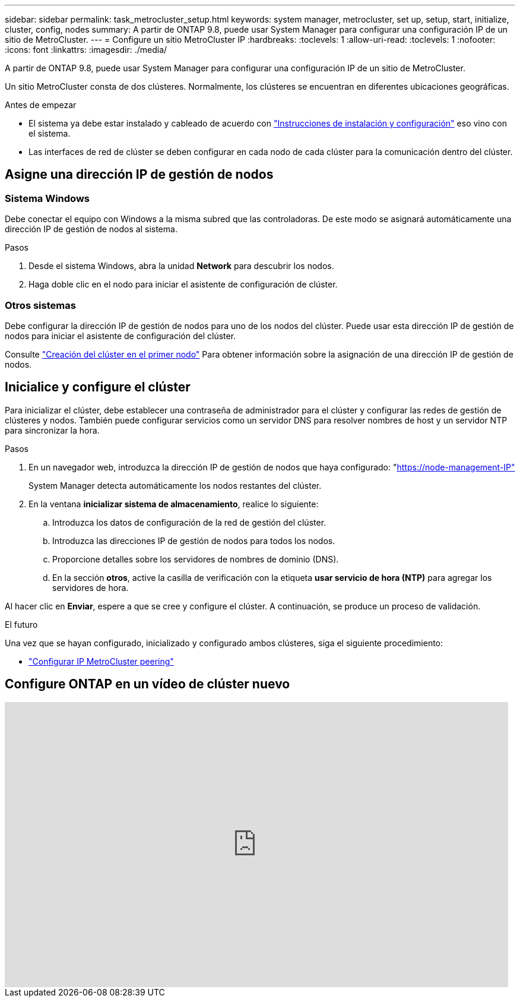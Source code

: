 ---
sidebar: sidebar 
permalink: task_metrocluster_setup.html 
keywords: system manager, metrocluster, set up, setup, start, initialize, cluster, config, nodes 
summary: A partir de ONTAP 9.8, puede usar System Manager para configurar una configuración IP de un sitio de MetroCluster. 
---
= Configure un sitio MetroCluster IP
:hardbreaks:
:toclevels: 1
:allow-uri-read: 
:toclevels: 1
:nofooter: 
:icons: font
:linkattrs: 
:imagesdir: ./media/


[role="lead"]
A partir de ONTAP 9.8, puede usar System Manager para configurar una configuración IP de un sitio de MetroCluster.

Un sitio MetroCluster consta de dos clústeres.  Normalmente, los clústeres se encuentran en diferentes ubicaciones geográficas.

.Antes de empezar
* El sistema ya debe estar instalado y cableado de acuerdo con https://docs.netapp.com/us-en/ontap-systems/index.html["Instrucciones de instalación y configuración"^] eso vino con el sistema.
* Las interfaces de red de clúster se deben configurar en cada nodo de cada clúster para la comunicación dentro del clúster.




== Asigne una dirección IP de gestión de nodos



=== Sistema Windows

Debe conectar el equipo con Windows a la misma subred que las controladoras. De este modo se asignará automáticamente una dirección IP de gestión de nodos al sistema.

.Pasos
. Desde el sistema Windows, abra la unidad *Network* para descubrir los nodos.
. Haga doble clic en el nodo para iniciar el asistente de configuración de clúster.




=== Otros sistemas

Debe configurar la dirección IP de gestión de nodos para uno de los nodos del clúster. Puede usar esta dirección IP de gestión de nodos para iniciar el asistente de configuración del clúster.

Consulte link:./software_setup/task_create_the_cluster_on_the_first_node.html["Creación del clúster en el primer nodo"] Para obtener información sobre la asignación de una dirección IP de gestión de nodos.



== Inicialice y configure el clúster

Para inicializar el clúster, debe establecer una contraseña de administrador para el clúster y configurar las redes de gestión de clústeres y nodos. También puede configurar servicios como un servidor DNS para resolver nombres de host y un servidor NTP para sincronizar la hora.

.Pasos
. En un navegador web, introduzca la dirección IP de gestión de nodos que haya configurado: "https://node-management-IP"[]
+
System Manager detecta automáticamente los nodos restantes del clúster.

. En la ventana *inicializar sistema de almacenamiento*, realice lo siguiente:
+
.. Introduzca los datos de configuración de la red de gestión del clúster.
.. Introduzca las direcciones IP de gestión de nodos para todos los nodos.
.. Proporcione detalles sobre los servidores de nombres de dominio (DNS).
.. En la sección *otros*, active la casilla de verificación con la etiqueta *usar servicio de hora (NTP)* para agregar los servidores de hora.




Al hacer clic en *Enviar*, espere a que se cree y configure el clúster.  A continuación, se produce un proceso de validación.

.El futuro
Una vez que se hayan configurado, inicializado y configurado ambos clústeres, siga el siguiente procedimiento:

* link:task_metrocluster_peering.html["Configurar IP MetroCluster peering"]




== Configure ONTAP en un vídeo de clúster nuevo

video::PiX41bospbQ[youtube,width=848,height=480]